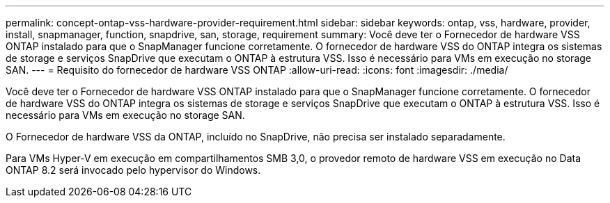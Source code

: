 ---
permalink: concept-ontap-vss-hardware-provider-requirement.html 
sidebar: sidebar 
keywords: ontap, vss, hardware, provider, install, snapmanager, function, snapdrive, san, storage, requirement 
summary: Você deve ter o Fornecedor de hardware VSS ONTAP instalado para que o SnapManager funcione corretamente. O fornecedor de hardware VSS do ONTAP integra os sistemas de storage e serviços SnapDrive que executam o ONTAP à estrutura VSS. Isso é necessário para VMs em execução no storage SAN. 
---
= Requisito do fornecedor de hardware VSS ONTAP
:allow-uri-read: 
:icons: font
:imagesdir: ./media/


[role="lead"]
Você deve ter o Fornecedor de hardware VSS ONTAP instalado para que o SnapManager funcione corretamente. O fornecedor de hardware VSS do ONTAP integra os sistemas de storage e serviços SnapDrive que executam o ONTAP à estrutura VSS. Isso é necessário para VMs em execução no storage SAN.

O Fornecedor de hardware VSS da ONTAP, incluído no SnapDrive, não precisa ser instalado separadamente.

Para VMs Hyper-V em execução em compartilhamentos SMB 3,0, o provedor remoto de hardware VSS em execução no Data ONTAP 8.2 será invocado pelo hypervisor do Windows.
